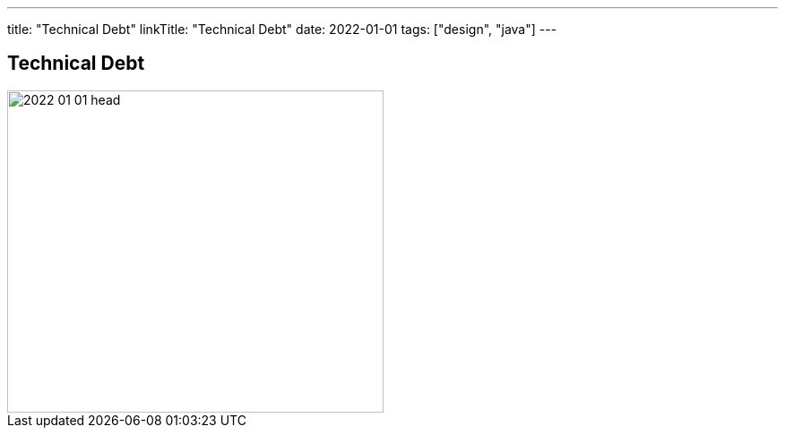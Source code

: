 ---
title: "Technical Debt"
linkTitle: "Technical Debt"
date: 2022-01-01
tags: ["design", "java"]
---

== Technical Debt
:author: Marcel Baumann
:email: <marcel.baumann@tangly.net>
:homepage: https://www.tangly.net/
:company: https://www.tangly.net/[tangly llc]
:copyright: CC-BY-SA 4.0

image::2022-01-01-head.png[width=420,height=360,role=left]
